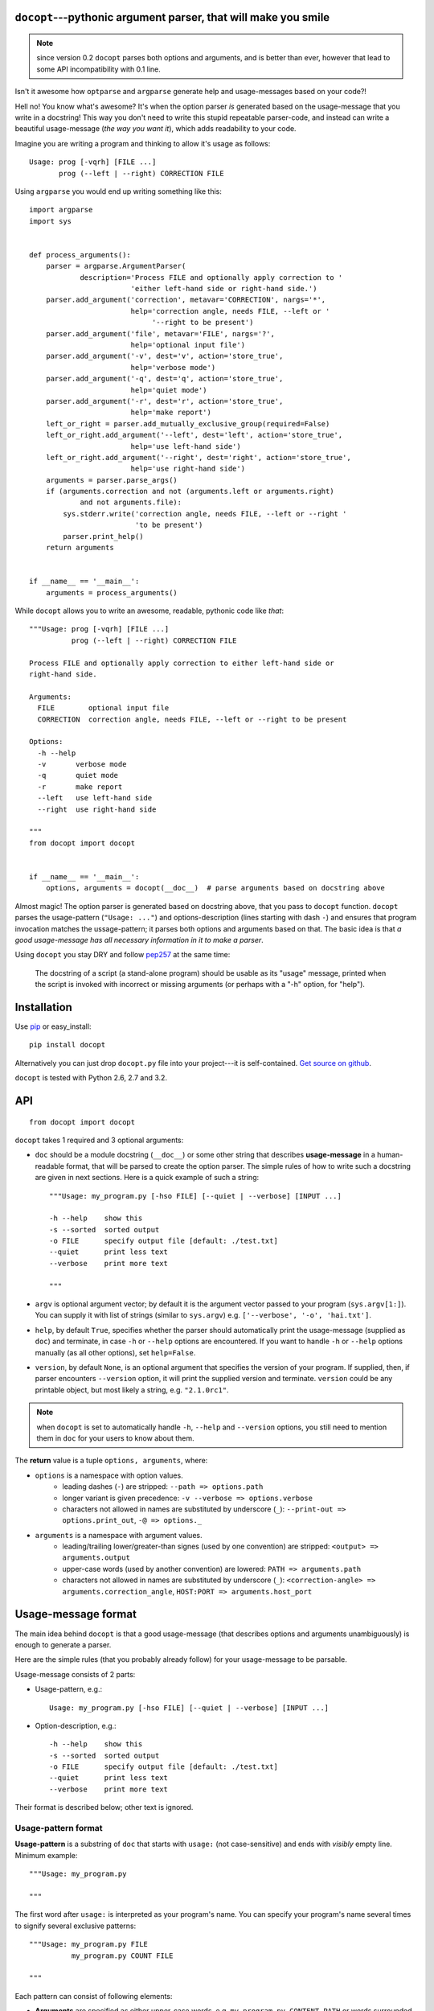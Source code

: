.. docopt documentation master file, created by
   sphinx-quickstart on Mon Apr 23 17:33:34 2012.
   You can adapt this file completely to your liking, but it should at least
   contain the root `toctree` directive.
   Welcome to docopt's documentation!
   ==================================
   Contents:
   .. toctree::
   :maxdepth: 2
   Indices and tables
   ==================
   * :ref:`genindex`
   * :ref:`modindex`
   * :ref:`search`


``docopt``---pythonic argument parser, that will make you smile
===============================================================================

.. note:: since version 0.2 ``docopt`` parses both options and arguments, and
   is better than ever, however that lead to some API incompatibility with 0.1
   line.

Isn't it awesome how ``optparse`` and ``argparse`` generate help and
usage-messages based on your code?!

Hell no!  You know what's awesome?  It's when the option parser *is* generated
based on the usage-message that you write in a docstring!  This way
you don't need to write this stupid repeatable parser-code, and instead can
write a beautiful usage-message (*the way you want it*), which adds readability
to your code.

Imagine you are writing a program and thinking to allow it's usage as follows::

    Usage: prog [-vqrh] [FILE ...]
           prog (--left | --right) CORRECTION FILE

Using ``argparse`` you would end up writing something like this::

    import argparse
    import sys


    def process_arguments():
        parser = argparse.ArgumentParser(
                description='Process FILE and optionally apply correction to '
                            'either left-hand side or right-hand side.')
        parser.add_argument('correction', metavar='CORRECTION', nargs='*',
                            help='correction angle, needs FILE, --left or '
                                 '--right to be present')
        parser.add_argument('file', metavar='FILE', nargs='?',
                            help='optional input file')
        parser.add_argument('-v', dest='v', action='store_true',
                            help='verbose mode')
        parser.add_argument('-q', dest='q', action='store_true',
                            help='quiet mode')
        parser.add_argument('-r', dest='r', action='store_true',
                            help='make report')
        left_or_right = parser.add_mutually_exclusive_group(required=False)
        left_or_right.add_argument('--left', dest='left', action='store_true',
                            help='use left-hand side')
        left_or_right.add_argument('--right', dest='right', action='store_true',
                            help='use right-hand side')
        arguments = parser.parse_args()
        if (arguments.correction and not (arguments.left or arguments.right)
                and not arguments.file):
            sys.stderr.write('correction angle, needs FILE, --left or --right '
                             'to be present')
            parser.print_help()
        return arguments


    if __name__ == '__main__':
        arguments = process_arguments()

While ``docopt`` allows you to write an awesome, readable, pythonic code
like *that*::

    """Usage: prog [-vqrh] [FILE ...]
              prog (--left | --right) CORRECTION FILE

    Process FILE and optionally apply correction to either left-hand side or
    right-hand side.

    Arguments:
      FILE        optional input file
      CORRECTION  correction angle, needs FILE, --left or --right to be present

    Options:
      -h --help
      -v       verbose mode
      -q       quiet mode
      -r       make report
      --left   use left-hand side
      --right  use right-hand side

    """
    from docopt import docopt


    if __name__ == '__main__':
        options, arguments = docopt(__doc__)  # parse arguments based on docstring above

Almost magic! The option parser is generated based on docstring above, that you
pass to ``docopt`` function.  ``docopt`` parses the usage-pattern
(``"Usage: ..."``) and options-description (lines starting with dash ``-``) and
ensures that program invocation matches the ussage-pattern; it parses both
options and arguments based on that. The basic idea is that
*a good usage-message has all necessary information in it to make a parser*.

Using ``docopt`` you stay DRY and follow
`pep257 <http://www.python.org/dev/peps/pep-0257/>`_ at the same time:

    The docstring of a script (a stand-alone program) should be usable as its
    "usage" message, printed when the script is invoked with incorrect or
    missing arguments (or perhaps with a "-h" option, for "help").

Installation
===============================================================================

Use `pip <http://pip-installer.org>`_ or easy_install::

    pip install docopt

Alternatively you can just drop ``docopt.py`` file into your project---it is
self-contained. `Get source on github <http://github.com/halst/docopt>`_.

``docopt`` is tested with Python 2.6, 2.7 and 3.2.

API
===============================================================================

::

    from docopt import docopt

.. function:: docopt(doc[, argv=sys.argv[1:]][, help=True][, version=None])

``docopt`` takes 1 required and 3 optional arguments:

- ``doc`` should be a module docstring (``__doc__``) or some other string that
  describes **usage-message** in a human-readable format, that will be
  parsed to create the option parser.  The simple rules of how to write such a
  docstring are given in next sections.
  Here is a quick example of such a string::

    """Usage: my_program.py [-hso FILE] [--quiet | --verbose] [INPUT ...]

    -h --help    show this
    -s --sorted  sorted output
    -o FILE      specify output file [default: ./test.txt]
    --quiet      print less text
    --verbose    print more text

    """

- ``argv`` is optional argument vector; by default it is the argument vector
  passed to your program (``sys.argv[1:]``). You can supply it with list of
  strings (similar to ``sys.argv``) e.g. ``['--verbose', '-o', 'hai.txt']``.

- ``help``, by default ``True``, specifies whether the parser should
  automatically print the usage-message (supplied as ``doc``) and terminate,
  in case ``-h`` or ``--help`` options are encountered. If you want to handle
  ``-h`` or ``--help`` options manually (as all other options), set
  ``help=False``.

- ``version``, by default ``None``, is an optional argument that specifies the
  version of your program. If supplied, then, if parser encounters
  ``--version`` option, it will print the supplied version and terminate.
  ``version`` could be any printable object, but most likely a string,
  e.g. ``"2.1.0rc1"``.

.. note:: when ``docopt`` is set to automatically handle ``-h``, ``--help`` and
   ``--version`` options, you still need to mention them in ``doc`` for your
   users to know about them.

The **return** value is a tuple ``options, arguments``, where:

- ``options`` is a namespace with option values.
    - leading dashes (``-``) are stripped: ``--path => options.path``
    - longer variant is given precedence: ``-v --verbose => options.verbose``
    - characters not allowed in names are substituted by underscore (``_``):
      ``--print-out => options.print_out``,
      ``-@ => options._``

- ``arguments`` is a namespace with argument values.
    - leading/trailing lower/greater-than signes (used by one convention) are
      stripped:
      ``<output> => arguments.output``
    - upper-case words (used by another convention) are lowered:
      ``PATH => arguments.path``
    - characters not allowed in names are substituted by underscore (``_``):
      ``<correction-angle> => arguments.correction_angle``,
      ``HOST:PORT => arguments.host_port``

Usage-message format
===============================================================================

The main idea behind ``docopt`` is that a good usage-message (that describes
options and arguments unambiguously) is enough to generate a parser.

Here are the simple rules (that you probably already follow) for your
usage-message to be parsable.

Usage-message consists of 2 parts:

- Usage-pattern, e.g.::

    Usage: my_program.py [-hso FILE] [--quiet | --verbose] [INPUT ...]

- Option-description, e.g.::

    -h --help    show this
    -s --sorted  sorted output
    -o FILE      specify output file [default: ./test.txt]
    --quiet      print less text
    --verbose    print more text

Their format is described below; other text is ignored.

Usage-pattern format
-------------------------------------------------------------------------------

**Usage-pattern** is a substring of ``doc`` that starts with
``usage:`` (not case-sensitive) and ends with *visibly* empty line.
Minimum example::

    """Usage: my_program.py

    """

The first word after ``usage:`` is interpreted as your program's name.
You can specify your program's name several times to signify several
exclusive patterns::

    """Usage: my_program.py FILE
              my_program.py COUNT FILE

    """

Each pattern can consist of following elements:

- **Arguments** are specified as either upper-case words, e.g.
  ``my_program.py CONTENT-PATH``
  or words surrounded by greater/less-than signs:
  ``my_program.py <content-path>``.
- **Options** are words started with dash (``-``), e.g. ``--output``, ``-o``.
  You can "stack" several of one-letter options, e.g. ``-oiv`` which will
  be same as ``-o -i -v``. Options can have arguments, e.g. ``--input=FILE`` or
  ``-i FILE`` or even ``-iFILE``. However it is important that you specify
  all options-descriptions (see next section) to avoid ambiguity.
- **Optional** things. If option or argument is optional (not required),
  put it in brackets, e.g. ``my_program.py [-hvqo FILE]``
- **Required** things. If option or argument is required (not optional),
  don't put it in squared brackets: ``my_program.py --path=PATH FILE``.
  (Although "required options" might be not a good idea for your users).
- **Mutualy exclussive** things. Use horisontal bar (``|``) to specify
  mutually exclussive things, and group them with parenthesis (``()``):
  ``my_program.py (--clockwise | --counter-clockwise) TIME``. You can
  group with brackets (``[]``) to specify that neither of mutually exclussive
  things are required: ``my_program.py [--left | --right]``.
- **One or more** things. To specify that arbitrary number of repeating
  things could be accepted use ellipsis (``...``), e.g.
  ``my_program.py FILE ...`` means one or more ``FILE``-s are accepted.
  If you want to accept zero or more things, use brackets, e.g.:
  ``my_program.py [FILE ...]``. Ellipsis works as unary operator on
  expression to the left.

If your usage-patterns allow to match same-named argument several times,
parser will put matched values into a list, e.g. in case pattern is
``my-program.py FILE FILE`` then ``arguments.file`` will be a list; in case
pattern is ``my-program.py FILE...`` it will also be a list.


Options-description format
-------------------------------------------------------------------------------

**Options-description** is a list of options that you put below your
ussage-patterns.  It is required to list all options that are in
in ussage-patterns, their short/long versions (if any), and default values
(if any).

- Every line in ``doc`` that starts with ``-`` or ``--`` (not counting spaces)
  is treated as an option description, e.g.::

    Options:
      --verbose   # GOOD
      -o FILE     # GOOD
    Other: --bad  # BAD, line does not start with dash "-"

- To specify that an option has an argument, put a word describing that
  argument after space (or equals ``=`` sign) as shown below.
  You can use comma if you want to separate options. In the example below both
  lines are valid, however you are recommended to stick to a single style. ::

    -o FILE --output=FILE       # without comma, with "=" sign
    -i <file>, --input <file>   # with comma, wihtout "=" sing

- Use two spaces to separate options with their informal description. ::

    --verbose More text.   # BAD, will be treated as if verbose option had
                           # an argument "More", so use 2 spaces instead
    -q        Quit.        # GOOD
    -o FILE   Output file. # GOOD
    --stdout  Use stdout.  # GOOD, 2 spaces

- If you want to set a default value for an option with an argument, put it
  into the option description, in form ``[default: <my-default-value>]``.
  ::

    --coefficient=K  The K coefficient [default: 2.95]
    --output=FILE    Output file [default: test.txt]
    --directory=DIR  Some directory [default: ./]

Development
===============================================================================

``docopt`` lives on `github <http://github.com/halst/docopt>`_. Feel free to
contribute, make pull requrests, suggest ideas and discuss ``docopt`` in
"issues". You can also drop me a line at vladimir@keleshev.com.
